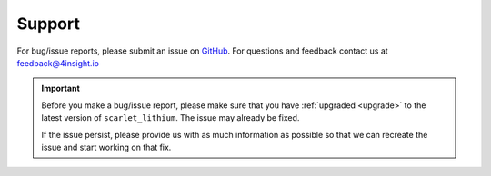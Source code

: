 .. _support:

Support
=======
For bug/issue reports, please submit an issue on `GitHub`_. For questions and feedback contact
us at feedback@4insight.io

.. _GitHub: https://github.com/4subsea/scarlet_lithium_python

.. important::

    Before you make a bug/issue report, please make sure that you have 
    :ref:`upgraded <upgrade>` to the latest version of
    ``scarlet_lithium``. The issue may already be fixed.

    If the issue persist, please provide us with as much information as possible
    so that we can recreate the issue and start working on that fix. 